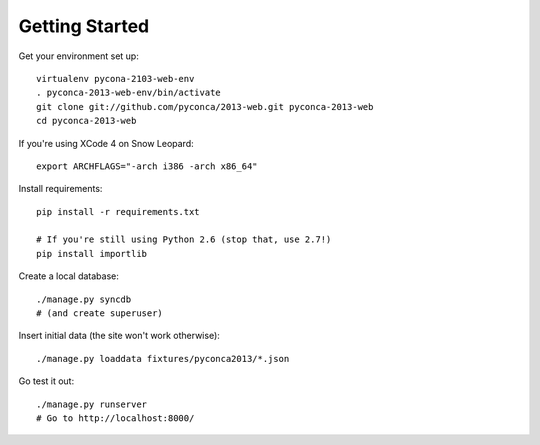 Getting Started
===============

Get your environment set up::

    virtualenv pycona-2103-web-env
    . pyconca-2013-web-env/bin/activate
    git clone git://github.com/pyconca/2013-web.git pyconca-2013-web
    cd pyconca-2013-web

If you're using XCode 4 on Snow Leopard::

    export ARCHFLAGS="-arch i386 -arch x86_64"


Install requirements::

    pip install -r requirements.txt

    # If you're still using Python 2.6 (stop that, use 2.7!)
    pip install importlib

Create a local database::

    ./manage.py syncdb
    # (and create superuser)

Insert initial data (the site won't work otherwise)::

    ./manage.py loaddata fixtures/pyconca2013/*.json

Go test it out::

    ./manage.py runserver
    # Go to http://localhost:8000/
